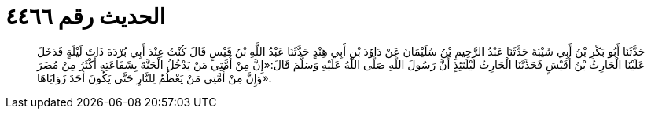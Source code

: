 
= الحديث رقم ٤٤٦٦

[quote.hadith]
حَدَّثَنَا أَبُو بَكْرِ بْنُ أَبِي شَيْبَةَ حَدَّثَنَا عَبْدُ الرَّحِيمِ بْنُ سُلَيْمَانَ عَنْ دَاوُدَ بْنِ أَبِي هِنْدٍ حَدَّثَنَا عَبْدُ اللَّهِ بْنُ قَيْسٍ قَالَ كُنْتُ عِنْدَ أَبِي بُرْدَةَ ذَاتَ لَيْلَةٍ فَدَخَلَ عَلَيْنَا الْحَارِثُ بْنُ أُقَيْشٍ فَحَدَّثَنَا الْحَارِثُ لَيْلَتَئِذٍ أَنَّ رَسُولَ اللَّهِ صَلَّى اللَّهُ عَلَيْهِ وَسَلَّمَ قَالَ:«إِنَّ مِنْ أُمَّتِي مَنْ يَدْخُلُ الْجَنَّةَ بِشَفَاعَتِهِ أَكْثَرُ مِنْ مُضَرَ وَإِنَّ مِنْ أُمَّتِي مَنْ يَعْظُمُ لِلنَّارِ حَتَّى يَكُونَ أَحَدَ زَوَايَاهَا».